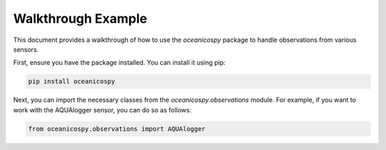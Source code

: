 Walkthrough Example
======================

This document provides a walkthrough of how to use the `oceanicospy` package to handle observations from various sensors.

First, ensure you have the package installed. You can install it using pip:

.. code-block:: bash

   pip install oceanicospy

Next, you can import the necessary classes from the `oceanicospy.observations` module. For example, if you want to work with the AQUAlogger sensor, you can do so as follows:

.. code-block:: python

   from oceanicospy.observations import AQUAlogger

